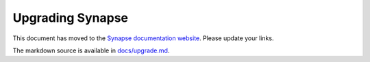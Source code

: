 Upgrading Synapse
=================

This document has moved to the `Synapse documentation website <https://matrix-org.github.io/synapse/develop/upgrading/>`_.
Please update your links.

The markdown source is available in `docs/upgrade.md <docs/upgrade.md>`_.
